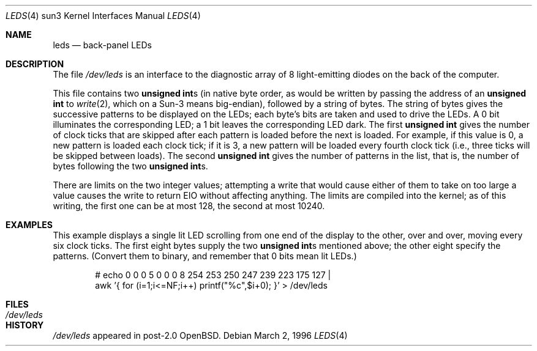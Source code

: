 .\"	$OpenBSD: src/share/man/man4/man4.sun3/Attic/leds.4,v 1.4 2001/10/05 14:45:54 mpech Exp $
.\"
.Dd March 2, 1996
.Dt LEDS 4 sun3
.Os
.Sh NAME
.Nm leds
.Nd back-panel LEDs
.Sh DESCRIPTION
The file
.Pa /dev/leds
is an interface to the diagnostic array of 8 light-emitting diodes on
the back of the computer.
.Pp
This file contains two
.Li unsigned int Ns s
(in native byte order, as would be written by passing the address of an
.Sy unsigned int
to
.Xr write 2 ,
which on a Sun-3 means big-endian), followed by a string of bytes.
The string of bytes gives the successive patterns to be displayed on the
LEDs; each byte's bits are taken and used to drive the LEDs.
A 0 bit illuminates the corresponding LED; a 1 bit leaves the corresponding
LED dark.
The first
.Li unsigned int
gives the number of clock ticks that are skipped after each pattern is
loaded before the next is loaded.
For example, if this value is 0, a new pattern is loaded each clock tick;
if it is 3, a new pattern will be loaded every fourth clock tick (i.e., three
ticks will be skipped between loads).
The second
.Li unsigned int
gives the number of patterns in the list, that is, the number of bytes
following the two
.Li unsigned int Ns s.
.Pp
There are limits on the two integer values; attempting a write that
would cause either of them to take on too large a value causes the
write to return EIO without affecting anything.
The limits are compiled into the kernel; as of this writing, the first one
can be at most 128, the second at most 10240.
.Sh EXAMPLES
This example displays a single lit LED scrolling from one end of the
display to the other, over and over, moving every six clock ticks.
The first eight bytes supply the two
.Li unsigned int Ns s
mentioned above; the other eight specify the patterns.
(Convert them to binary, and remember that 0 bits mean lit LEDs.)
.Bd -ragged -offset -ident
# echo 0 0 0 5 0 0 0 8 254 253 250 247 239 223 175 127 |
  awk '{ for (i=1;i<=NF;i++) printf("%c",$i+0); }' > /dev/leds
.Ed
.Sh FILES
.Bl -tag -width /dev/leds -compact
.It Pa /dev/leds
.El
.Sh HISTORY
.Pa /dev/leds
appeared in post-2.0 OpenBSD.
